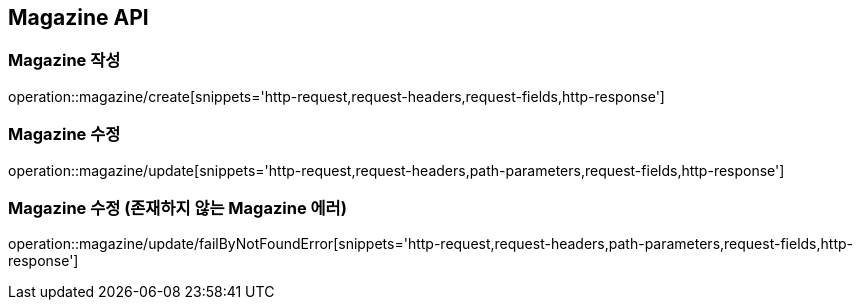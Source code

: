 [[Magazine-API]]
== Magazine API

[[Magazine-작성]]
=== Magazine 작성
operation::magazine/create[snippets='http-request,request-headers,request-fields,http-response']

[[Magazine-수정]]
=== Magazine 수정
operation::magazine/update[snippets='http-request,request-headers,path-parameters,request-fields,http-response']

[[Magazine-수정-존재하지-않는-Magazine-에러]]
=== Magazine 수정 (존재하지 않는 Magazine 에러)
operation::magazine/update/failByNotFoundError[snippets='http-request,request-headers,path-parameters,request-fields,http-response']